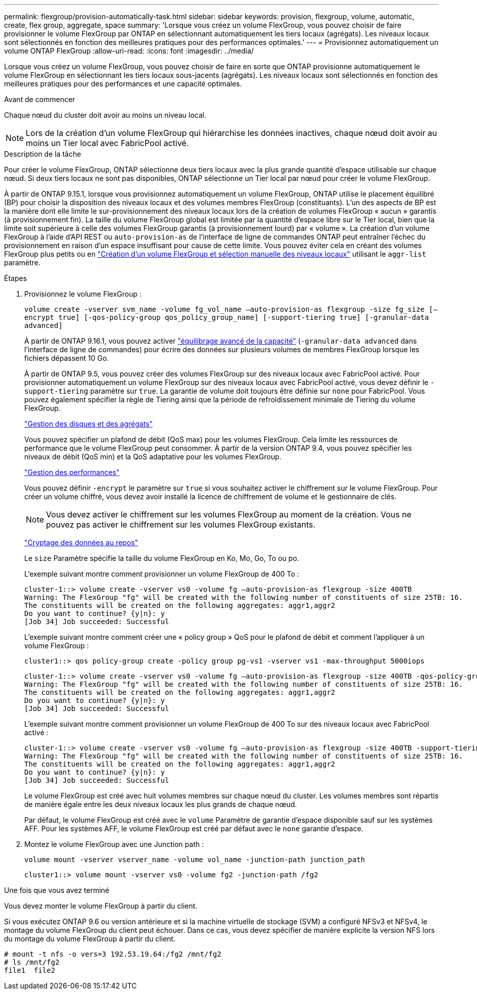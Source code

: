 ---
permalink: flexgroup/provision-automatically-task.html 
sidebar: sidebar 
keywords: provision, flexgroup, volume, automatic, create, flex group, aggregate, space 
summary: 'Lorsque vous créez un volume FlexGroup, vous pouvez choisir de faire provisionner le volume FlexGroup par ONTAP en sélectionnant automatiquement les tiers locaux (agrégats). Les niveaux locaux sont sélectionnés en fonction des meilleures pratiques pour des performances optimales.' 
---
= Provisionnez automatiquement un volume ONTAP FlexGroup
:allow-uri-read: 
:icons: font
:imagesdir: ../media/


[role="lead"]
Lorsque vous créez un volume FlexGroup, vous pouvez choisir de faire en sorte que ONTAP provisionne automatiquement le volume FlexGroup en sélectionnant les tiers locaux sous-jacents (agrégats). Les niveaux locaux sont sélectionnés en fonction des meilleures pratiques pour des performances et une capacité optimales.

.Avant de commencer
Chaque nœud du cluster doit avoir au moins un niveau local.

[NOTE]
====
Lors de la création d'un volume FlexGroup qui hiérarchise les données inactives, chaque nœud doit avoir au moins un Tier local avec FabricPool activé.

====
.Description de la tâche
Pour créer le volume FlexGroup, ONTAP sélectionne deux tiers locaux avec la plus grande quantité d'espace utilisable sur chaque nœud. Si deux tiers locaux ne sont pas disponibles, ONTAP sélectionne un Tier local par nœud pour créer le volume FlexGroup.

À partir de ONTAP 9.15.1, lorsque vous provisionnez automatiquement un volume FlexGroup, ONTAP utilise le placement équilibré (BP) pour choisir la disposition des niveaux locaux et des volumes membres FlexGroup (constituants). L'un des aspects de BP est la manière dont elle limite le sur-provisionnement des niveaux locaux lors de la création de volumes FlexGroup « aucun » garantis (à provisionnement fin). La taille du volume FlexGroup global est limitée par la quantité d'espace libre sur le Tier local, bien que la limite soit supérieure à celle des volumes FlexGroup garantis (à provisionnement lourd) par « volume ». La création d'un volume FlexGroup à l'aide d'API REST ou `auto-provision-as` de l'interface de ligne de commandes ONTAP peut entraîner l'échec du provisionnement en raison d'un espace insuffisant pour cause de cette limite. Vous pouvez éviter cela en créant des volumes FlexGroup plus petits ou en link:create-task.html["Création d'un volume FlexGroup et sélection manuelle des niveaux locaux"] utilisant le `aggr-list` paramètre.

.Étapes
. Provisionnez le volume FlexGroup :
+
`volume create -vserver svm_name -volume fg_vol_name –auto-provision-as flexgroup -size fg_size [–encrypt true] [-qos-policy-group qos_policy_group_name] [-support-tiering true] [-granular-data advanced]`

+
À partir de ONTAP 9.16.1, vous pouvez activer link:enable-adv-capacity-flexgroup-task.html["équilibrage avancé de la capacité"] (`-granular-data advanced` dans l'interface de ligne de commandes) pour écrire des données sur plusieurs volumes de membres FlexGroup lorsque les fichiers dépassent 10 Go.

+
À partir de ONTAP 9.5, vous pouvez créer des volumes FlexGroup sur des niveaux locaux avec FabricPool activé. Pour provisionner automatiquement un volume FlexGroup sur des niveaux locaux avec FabricPool activé, vous devez définir le `-support-tiering` paramètre sur `true`. La garantie de volume doit toujours être définie sur `none` pour FabricPool. Vous pouvez également spécifier la règle de Tiering ainsi que la période de refroidissement minimale de Tiering du volume FlexGroup.

+
link:../disks-aggregates/index.html["Gestion des disques et des agrégats"]

+
Vous pouvez spécifier un plafond de débit (QoS max) pour les volumes FlexGroup. Cela limite les ressources de performance que le volume FlexGroup peut consommer. À partir de la version ONTAP 9.4, vous pouvez spécifier les niveaux de débit (QoS min) et la QoS adaptative pour les volumes FlexGroup.

+
link:../performance-admin/index.html["Gestion des performances"]

+
Vous pouvez définir `-encrypt` le paramètre sur `true` si vous souhaitez activer le chiffrement sur le volume FlexGroup. Pour créer un volume chiffré, vous devez avoir installé la licence de chiffrement de volume et le gestionnaire de clés.

+

NOTE: Vous devez activer le chiffrement sur les volumes FlexGroup au moment de la création. Vous ne pouvez pas activer le chiffrement sur les volumes FlexGroup existants.

+
link:../encryption-at-rest/index.html["Cryptage des données au repos"]

+
Le `size` Paramètre spécifie la taille du volume FlexGroup en Ko, Mo, Go, To ou po.

+
L'exemple suivant montre comment provisionner un volume FlexGroup de 400 To :

+
[listing]
----
cluster-1::> volume create -vserver vs0 -volume fg –auto-provision-as flexgroup -size 400TB
Warning: The FlexGroup "fg" will be created with the following number of constituents of size 25TB: 16.
The constituents will be created on the following aggregates: aggr1,aggr2
Do you want to continue? {y|n}: y
[Job 34] Job succeeded: Successful
----
+
L'exemple suivant montre comment créer une « policy group » QoS pour le plafond de débit et comment l'appliquer à un volume FlexGroup :

+
[listing]
----
cluster1::> qos policy-group create -policy group pg-vs1 -vserver vs1 -max-throughput 5000iops
----
+
[listing]
----
cluster-1::> volume create -vserver vs0 -volume fg –auto-provision-as flexgroup -size 400TB -qos-policy-group pg-vs1
Warning: The FlexGroup "fg" will be created with the following number of constituents of size 25TB: 16.
The constituents will be created on the following aggregates: aggr1,aggr2
Do you want to continue? {y|n}: y
[Job 34] Job succeeded: Successful
----
+
L'exemple suivant montre comment provisionner un volume FlexGroup de 400 To sur des niveaux locaux avec FabricPool activé :

+
[listing]
----
cluster-1::> volume create -vserver vs0 -volume fg –auto-provision-as flexgroup -size 400TB -support-tiering true -tiering-policy auto
Warning: The FlexGroup "fg" will be created with the following number of constituents of size 25TB: 16.
The constituents will be created on the following aggregates: aggr1,aggr2
Do you want to continue? {y|n}: y
[Job 34] Job succeeded: Successful
----
+
Le volume FlexGroup est créé avec huit volumes membres sur chaque nœud du cluster. Les volumes membres sont répartis de manière égale entre les deux niveaux locaux les plus grands de chaque nœud.

+
Par défaut, le volume FlexGroup est créé avec le `volume` Paramètre de garantie d'espace disponible sauf sur les systèmes AFF. Pour les systèmes AFF, le volume FlexGroup est créé par défaut avec le `none` garantie d'espace.

. Montez le volume FlexGroup avec une Junction path :
+
`volume mount -vserver vserver_name -volume vol_name -junction-path junction_path`

+
[listing]
----
cluster1::> volume mount -vserver vs0 -volume fg2 -junction-path /fg2
----


.Une fois que vous avez terminé
Vous devez monter le volume FlexGroup à partir du client.

Si vous exécutez ONTAP 9.6 ou version antérieure et si la machine virtuelle de stockage (SVM) a configuré NFSv3 et NFSv4, le montage du volume FlexGroup du client peut échouer. Dans ce cas, vous devez spécifier de manière explicite la version NFS lors du montage du volume FlexGroup à partir du client.

[listing]
----
# mount -t nfs -o vers=3 192.53.19.64:/fg2 /mnt/fg2
# ls /mnt/fg2
file1  file2
----